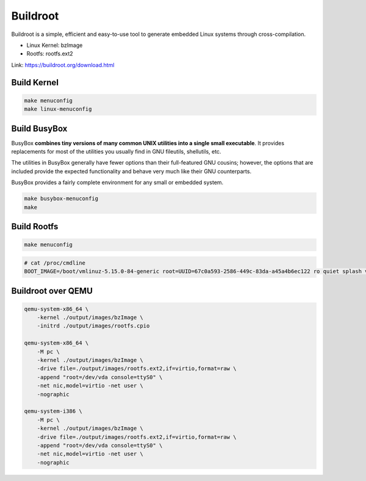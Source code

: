 =========
Buildroot
=========

Buildroot is a simple, efficient and easy-to-use tool to generate embedded Linux systems through cross-compilation.

* Linux Kernel: bzImage
* Rootfs: rootfs.ext2

Link: https://buildroot.org/download.html

Build Kernel
============

.. code-block::

    make menuconfig
    make linux-menuconfig 

.. image:: imgs/defconfig.png

.. image:: imgs/i386.png

Build BusyBox
=============

BusyBox **combines tiny versions of many common UNIX utilities into a single small executable**. It provides replacements for most of the utilities you usually find in GNU fileutils, shellutils, etc. 

The utilities in BusyBox generally have fewer options than their full-featured GNU cousins; however, the options that are included provide the expected functionality and behave very much like their GNU counterparts.

BusyBox provides a fairly complete environment for any small or embedded system.

.. code-block:: 

    make busybox-menuconfig 
    make

Build Rootfs
============

.. code-block::

    make menuconfig

.. image:: imgs/rootfs.png

.. code-block:: 

    # cat /proc/cmdline 
    BOOT_IMAGE=/boot/vmlinuz-5.15.0-84-generic root=UUID=67c0a593-2586-449c-83da-a45a4b6ec122 ro quiet splash vt.handoff=7

Buildroot over QEMU
===================

.. code-block:: bash

    qemu-system-x86_64 \
        -kernel ./output/images/bzImage \
        -initrd ./output/images/rootfs.cpio

    qemu-system-x86_64 \
        -M pc \
        -kernel ./output/images/bzImage \
        -drive file=./output/images/rootfs.ext2,if=virtio,format=raw \
        -append "root=/dev/vda console=ttyS0" \
        -net nic,model=virtio -net user \
        -nographic

    qemu-system-i386 \
        -M pc \
        -kernel ./output/images/bzImage \
        -drive file=./output/images/rootfs.ext2,if=virtio,format=raw \
        -append "root=/dev/vda console=ttyS0" \
        -net nic,model=virtio -net user \
        -nographic
